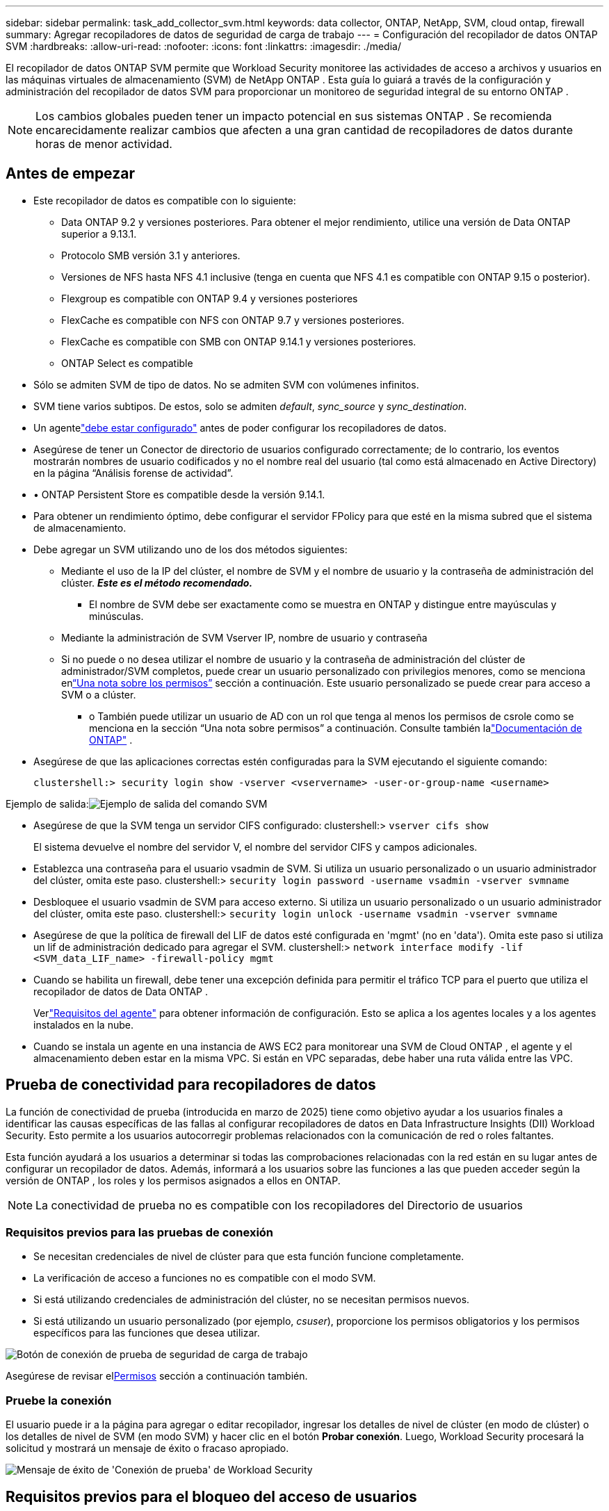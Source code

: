 ---
sidebar: sidebar 
permalink: task_add_collector_svm.html 
keywords: data collector, ONTAP, NetApp, SVM, cloud ontap, firewall 
summary: Agregar recopiladores de datos de seguridad de carga de trabajo 
---
= Configuración del recopilador de datos ONTAP SVM
:hardbreaks:
:allow-uri-read: 
:nofooter: 
:icons: font
:linkattrs: 
:imagesdir: ./media/


[role="lead"]
El recopilador de datos ONTAP SVM permite que Workload Security monitoree las actividades de acceso a archivos y usuarios en las máquinas virtuales de almacenamiento (SVM) de NetApp ONTAP . Esta guía lo guiará a través de la configuración y administración del recopilador de datos SVM para proporcionar un monitoreo de seguridad integral de su entorno ONTAP .


NOTE: Los cambios globales pueden tener un impacto potencial en sus sistemas ONTAP . Se recomienda encarecidamente realizar cambios que afecten a una gran cantidad de recopiladores de datos durante horas de menor actividad.



== Antes de empezar

* Este recopilador de datos es compatible con lo siguiente:
+
** Data ONTAP 9.2 y versiones posteriores.  Para obtener el mejor rendimiento, utilice una versión de Data ONTAP superior a 9.13.1.
** Protocolo SMB versión 3.1 y anteriores.
** Versiones de NFS hasta NFS 4.1 inclusive (tenga en cuenta que NFS 4.1 es compatible con ONTAP 9.15 o posterior).
** Flexgroup es compatible con ONTAP 9.4 y versiones posteriores
** FlexCache es compatible con NFS con ONTAP 9.7 y versiones posteriores.
** FlexCache es compatible con SMB con ONTAP 9.14.1 y versiones posteriores.
** ONTAP Select es compatible


* Sólo se admiten SVM de tipo de datos.  No se admiten SVM con volúmenes infinitos.
* SVM tiene varios subtipos.  De estos, solo se admiten _default_, _sync_source_ y _sync_destination_.
* Un agentelink:task_cs_add_agent.html["debe estar configurado"] antes de poder configurar los recopiladores de datos.
* Asegúrese de tener un Conector de directorio de usuarios configurado correctamente; de lo contrario, los eventos mostrarán nombres de usuario codificados y no el nombre real del usuario (tal como está almacenado en Active Directory) en la página “Análisis forense de actividad”.
* • ONTAP Persistent Store es compatible desde la versión 9.14.1.
* Para obtener un rendimiento óptimo, debe configurar el servidor FPolicy para que esté en la misma subred que el sistema de almacenamiento.
* Debe agregar un SVM utilizando uno de los dos métodos siguientes:
+
** Mediante el uso de la IP del clúster, el nombre de SVM y el nombre de usuario y la contraseña de administración del clúster.  *_Este es el método recomendado._*
+
*** El nombre de SVM debe ser exactamente como se muestra en ONTAP y distingue entre mayúsculas y minúsculas.


** Mediante la administración de SVM Vserver IP, nombre de usuario y contraseña
** Si no puede o no desea utilizar el nombre de usuario y la contraseña de administración del clúster de administrador/SVM completos, puede crear un usuario personalizado con privilegios menores, como se menciona en<<a-note-about-permissions,“Una nota sobre los permisos”>> sección a continuación.  Este usuario personalizado se puede crear para acceso a SVM o a clúster.
+
*** o También puede utilizar un usuario de AD con un rol que tenga al menos los permisos de csrole como se menciona en la sección “Una nota sobre permisos” a continuación.  Consulte también lalink:https://docs.netapp.com/ontap-9/index.jsp?topic=%2Fcom.netapp.doc.pow-adm-auth-rbac%2FGUID-0DB65B04-71DB-43F4-9A0F-850C93C4896C.html["Documentación de ONTAP"] .




* Asegúrese de que las aplicaciones correctas estén configuradas para la SVM ejecutando el siguiente comando:
+
 clustershell:> security login show -vserver <vservername> -user-or-group-name <username>


Ejemplo de salida:image:cs_svm_sample_output.png["Ejemplo de salida del comando SVM"]

* Asegúrese de que la SVM tenga un servidor CIFS configurado: clustershell:> `vserver cifs show`
+
El sistema devuelve el nombre del servidor V, el nombre del servidor CIFS y campos adicionales.

* Establezca una contraseña para el usuario vsadmin de SVM.  Si utiliza un usuario personalizado o un usuario administrador del clúster, omita este paso. clustershell:> `security login password -username vsadmin -vserver svmname`
* Desbloquee el usuario vsadmin de SVM para acceso externo.  Si utiliza un usuario personalizado o un usuario administrador del clúster, omita este paso. clustershell:> `security login unlock -username vsadmin -vserver svmname`
* Asegúrese de que la política de firewall del LIF de datos esté configurada en 'mgmt' (no en 'data').  Omita este paso si utiliza un lif de administración dedicado para agregar el SVM. clustershell:> `network interface modify -lif <SVM_data_LIF_name> -firewall-policy mgmt`
* Cuando se habilita un firewall, debe tener una excepción definida para permitir el tráfico TCP para el puerto que utiliza el recopilador de datos de Data ONTAP .
+
Verlink:concept_cs_agent_requirements.html["Requisitos del agente"] para obtener información de configuración.  Esto se aplica a los agentes locales y a los agentes instalados en la nube.

* Cuando se instala un agente en una instancia de AWS EC2 para monitorear una SVM de Cloud ONTAP , el agente y el almacenamiento deben estar en la misma VPC.  Si están en VPC separadas, debe haber una ruta válida entre las VPC.




== Prueba de conectividad para recopiladores de datos

La función de conectividad de prueba (introducida en marzo de 2025) tiene como objetivo ayudar a los usuarios finales a identificar las causas específicas de las fallas al configurar recopiladores de datos en Data Infrastructure Insights (DII) Workload Security.  Esto permite a los usuarios autocorregir problemas relacionados con la comunicación de red o roles faltantes.

Esta función ayudará a los usuarios a determinar si todas las comprobaciones relacionadas con la red están en su lugar antes de configurar un recopilador de datos.  Además, informará a los usuarios sobre las funciones a las que pueden acceder según la versión de ONTAP , los roles y los permisos asignados a ellos en ONTAP.


NOTE: La conectividad de prueba no es compatible con los recopiladores del Directorio de usuarios



=== Requisitos previos para las pruebas de conexión

* Se necesitan credenciales de nivel de clúster para que esta función funcione completamente.
* La verificación de acceso a funciones no es compatible con el modo SVM.
* Si está utilizando credenciales de administración del clúster, no se necesitan permisos nuevos.
* Si está utilizando un usuario personalizado (por ejemplo, _csuser_), proporcione los permisos obligatorios y los permisos específicos para las funciones que desea utilizar.


image:ws_test_connection_button.png["Botón de conexión de prueba de seguridad de carga de trabajo"]

Asegúrese de revisar el<<a-note-about-permissions,Permisos>> sección a continuación también.



=== Pruebe la conexión

El usuario puede ir a la página para agregar o editar recopilador, ingresar los detalles de nivel de clúster (en modo de clúster) o los detalles de nivel de SVM (en modo SVM) y hacer clic en el botón *Probar conexión*.  Luego, Workload Security procesará la solicitud y mostrará un mensaje de éxito o fracaso apropiado.

image:ws_test_connection_success_example.png["Mensaje de éxito de 'Conexión de prueba' de Workload Security"]



== Requisitos previos para el bloqueo del acceso de usuarios

Tenga en cuenta lo siguiente paralink:cs_restrict_user_access.html["Bloqueo de acceso de usuarios"] :

Se necesitan credenciales de nivel de clúster para que esta característica funcione.

Si está utilizando credenciales de administración del clúster, no se necesitan permisos nuevos.

Si está utilizando un usuario personalizado (por ejemplo, _csuser_) con permisos otorgados al usuario, siga los pasos enlink:cs_restrict_user_access.html["Bloqueo de acceso de usuarios"] para dar permisos a Workload Security para bloquear al usuario.



== Una nota sobre los permisos



=== Permisos al agregar mediante *IP de administración de clúster*:

Si no puede usar el usuario administrador de administración de clúster para permitir que Workload Security acceda al recopilador de datos de ONTAP SVM, puede crear un nuevo usuario llamado “csuser” con los roles que se muestran en los comandos a continuación.  Utilice el nombre de usuario “csuser” y la contraseña “csuser” al configurar el recopilador de datos de seguridad de carga de trabajo para utilizar la IP de administración de clúster.

Nota: Puede crear un rol único para utilizarlo en todos los permisos de funciones de un usuario personalizado.  Si hay un usuario existente, primero elimine el usuario y el rol existentes usando estos comandos:

....
security login delete -user-or-group-name csuser -application *
security login role delete -role csrole -cmddirname *
security login rest-role delete -role csrestrole -api *
security login rest-role delete -role arwrole -api *
....
Para crear un nuevo usuario, inicie sesión en ONTAP con el nombre de usuario y la contraseña del administrador de administración del clúster y ejecute los siguientes comandos en el servidor ONTAP :

 security login role create -role csrole -cmddirname DEFAULT -access readonly
....
security login role create -role csrole -cmddirname "vserver fpolicy" -access all
security login role create -role csrole -cmddirname "volume snapshot" -access all -query "-snapshot cloudsecure_*"
security login role create -role csrole -cmddirname "event catalog" -access all
security login role create -role csrole -cmddirname "event filter" -access all
security login role create -role csrole -cmddirname "event notification destination" -access all
security login role create -role csrole -cmddirname "event notification" -access all
security login role create -role csrole -cmddirname "security certificate" -access all
security login role create -role csrole -cmddirname "cluster application-record" -access all
security login create -user-or-group-name csuser -application ontapi -authmethod password -role csrole
security login create -user-or-group-name csuser -application ssh -authmethod password -role csrole
security login create -user-or-group-name csuser -application http -authmethod password -role csrole
....


=== Permisos al agregar a través de *Vserver Management IP*:

Si no puede usar el usuario administrador de administración de clúster para permitir que Workload Security acceda al recopilador de datos de ONTAP SVM, puede crear un nuevo usuario llamado “csuser” con los roles que se muestran en los comandos a continuación.  Utilice el nombre de usuario “csuser” y la contraseña “csuser” al configurar el recopilador de datos de seguridad de carga de trabajo para utilizar la IP de administración de Vserver.

Nota: Puede crear un rol único para utilizarlo en todos los permisos de funciones de un usuario personalizado.  Si hay un usuario existente, primero elimine el usuario y el rol existentes usando estos comandos:

....
security login delete -user-or-group-name csuser -application * -vserver <vservername>
security login role delete -role csrole -cmddirname * -vserver <vservername>
security login rest-role delete -role csrestrole -api * -vserver <vservername>
....
Para crear un nuevo usuario, inicie sesión en ONTAP con el nombre de usuario y la contraseña del administrador de administración del clúster y ejecute los siguientes comandos en el servidor ONTAP .  Para facilitar su uso, copie estos comandos en un editor de texto y reemplace <vservername> con el nombre de su Vserver antes de ejecutar estos comandos en ONTAP:

 security login role create -vserver <vservername> -role csrole -cmddirname DEFAULT -access none
....
security login role create -vserver <vservername> -role csrole -cmddirname "network interface" -access readonly
security login role create -vserver <vservername> -role csrole -cmddirname version -access readonly
security login role create -vserver <vservername> -role csrole -cmddirname volume -access readonly
security login role create -vserver <vservername> -role csrole -cmddirname vserver -access readonly
....
....
security login role create -vserver <vservername> -role csrole -cmddirname "vserver fpolicy" -access all
security login role create -vserver <vservername> -role csrole -cmddirname "volume snapshot" -access all
....
....
security login create -user-or-group-name csuser -application ontapi -authmethod password -role csrole -vserver <vservername>
security login create -user-or-group-name csuser -application http -authmethod password -role csrole -vserver <vservername>
....


=== Modo Protobuf

Workload Security configurará el motor FPolicy en modo protobuf cuando esta opción esté habilitada en la configuración _Configuración avanzada_ del recopilador.  El modo Protobuf es compatible con ONTAP versión 9.15 y posteriores.

Puede encontrar más detalles sobre esta función enlink:https://docs.netapp.com/us-en/ontap/nas-audit/steps-setup-fpolicy-config-concept.html["Documentación de ONTAP"] .

Se requieren permisos específicos para protobuf (es posible que algunos o todos ellos ya existan):

Modo clúster:

 security login role create -role csrole -cmddirname "vserver fpolicy" -access all
Modo vserver:

 security login role create -vserver <vservername> -role csrole -cmddirname "vserver fpolicy" -access all


=== Permisos para ONTAP Autonomous Ransomware Protection y acceso denegado a ONTAP

Si está utilizando credenciales de administración del clúster, no se necesitan permisos nuevos.

Si está utilizando un usuario personalizado (por ejemplo, _csuser_) con permisos otorgados al usuario, siga los pasos a continuación para otorgar permisos a Workload Security para recopilar información relacionada con ARP de ONTAP.

Para obtener más información, lea sobrelink:concept_ws_integration_with_ontap_access_denied.html["Integración con ONTAP Acceso denegado"]

ylink:concept_cs_integration_with_ontap_arp.html["Integración con ONTAP Autonomous Ransomware Protection"]



== Configurar el recopilador de datos

.Pasos para la configuración
. Inicie sesión como administrador o propietario de cuenta en su entorno de Data Infrastructure Insights .
. Haga clic en *Seguridad de la carga de trabajo > Recopiladores > +Recopiladores de datos*
+
El sistema muestra los recopiladores de datos disponibles.

. Coloque el cursor sobre el mosaico * NetApp SVM y haga clic en *+Monitor*.
+
El sistema muestra la página de configuración de ONTAP SVM.  Introduzca los datos requeridos para cada campo.



[cols="2*"]
|===


| Campo | Descripción 


| Nombre | Nombre único para el recopilador de datos 


| Agente | Seleccione un agente configurado de la lista. 


| Conectarse a través de IP de administración para: | Seleccione la IP del clúster o la IP de administración de SVM 


| Dirección IP de administración de clúster/SVM | La dirección IP del clúster o de la SVM, según su selección anterior. 


| Nombre de SVM | El nombre del SVM (este campo es obligatorio cuando se conecta a través de la IP del clúster) 


| Nombre de usuario | Nombre de usuario para acceder al SVM/Cluster Al agregar mediante IP del Cluster las opciones son: 1.  Administrador de clúster 2.  'csuser' 3.  Usuario de AD que tiene un rol similar al de csuser.  Al agregar a través de IP SVM las opciones son: 4. vsadmin 5.  'csuser' 6.  Nombre de usuario AD que tiene una función similar a csuser. 


| Password | Contraseña para el nombre de usuario anterior 


| Filtrar acciones/volúmenes | Elija si desea incluir o excluir acciones/volúmenes de la recopilación de eventos 


| Ingrese los nombres completos de los recursos compartidos que desea excluir o incluir | Lista separada por comas de acciones para excluir o incluir (según corresponda) de la recopilación de eventos 


| Ingrese los nombres completos de los volúmenes que desea excluir o incluir | Lista separada por comas de volúmenes para excluir o incluir (según corresponda) de la recopilación de eventos 


| Supervisar el acceso a carpetas | Cuando está marcada, habilita eventos para monitorear el acceso a la carpeta.  Tenga en cuenta que la creación, el cambio de nombre y la eliminación de carpetas se supervisarán incluso sin esta opción seleccionada.  Habilitar esta opción aumentará la cantidad de eventos monitoreados. 


| Establecer el tamaño del búfer de envío de ONTAP | Establece el tamaño del búfer de envío Fpolicy de ONTAP .  Si se utiliza una versión de ONTAP anterior a 9.8p7 y se detectan problemas de rendimiento, se puede modificar el tamaño del búfer de envío de ONTAP para obtener un mejor rendimiento de ONTAP .  Comuníquese con el soporte de NetApp si no ve esta opción y desea explorarla. 
|===
.Después de terminar
* En la página Recopiladores de datos instalados, utilice el menú de opciones a la derecha de cada recopilador para editar el recopilador de datos.  Puede reiniciar el recopilador de datos o editar los atributos de configuración del recopilador de datos.




== Configuración recomendada para MetroCluster

Se recomienda lo siguiente para MetroCluster:

. Conecte dos recopiladores de datos, uno al SVM de origen y otro al SVM de destino.
. Los recopiladores de datos deben estar conectados mediante _Cluster IP_.
. En cualquier momento, el recopilador de datos del SVM "en ejecución" actual se mostrará como _En ejecución_. El recopilador de datos del SVM "detenido" actual se mostrará como _Detenido_.
. Siempre que se produzca un cambio, el estado del recopilador de datos cambiará de _En ejecución_ a _Detenido_ y viceversa.
. El recopilador de datos tardará hasta dos minutos en pasar del estado _Detenido_ al estado _En ejecución_.




== Política de servicio

Si se utiliza la política de servicio con ONTAP *versión 9.9.1 o más reciente*, para conectarse al recopilador de origen de datos, se requiere el servicio _data-fpolicy-client_ junto con el servicio de datos _data-nfs_ y/o _data-cifs_.

Ejemplo:

....
Testcluster-1:*> net int service-policy create -policy only_data_fpolicy -allowed-addresses 0.0.0.0/0 -vserver aniket_svm
-services data-cifs,data-nfs,data,-core,data-fpolicy-client
(network interface service-policy create)
....
En versiones de ONTAP anteriores a 9.9.1, no es necesario configurar _data-fpolicy-client_.



== Recopilador de datos de reproducción y pausa

Si el recopilador de datos está en estado _En ejecución_, puede pausar la recopilación.  Abra el menú de "tres puntos" del colector y seleccione PAUSA.  Mientras el recopilador está en pausa, no se recopilan datos de ONTAP y no se envían datos del recopilador a ONTAP.  Esto significa que no fluirán eventos de Fpolicy desde ONTAP al recopilador de datos, y desde allí a Data Infrastructure Insights.

Tenga en cuenta que si se crean nuevos volúmenes, etc. en ONTAP mientras el recopilador está en pausa, Workload Security no recopilará los datos y esos volúmenes, etc. no se reflejarán en los paneles ni en las tablas.


NOTE: No se puede pausar un recopilador si tiene usuarios restringidos.  Restaure el acceso del usuario antes de pausar el recopilador.

Tenga en cuenta lo siguiente:

* La purga de instantáneas no se realizará según la configuración configurada en un recopilador en pausa.
* Los eventos EMS (como ONTAP ARP) no se procesarán en un recopilador en pausa.  Esto significa que si ONTAP identifica un ataque de ransomware, Data Infrastructure Insights Workload Security no podrá adquirir ese evento.
* NO se enviarán correos electrónicos de notificaciones de salud para un recolector en pausa.
* No se admitirán acciones manuales o automáticas (como instantáneas o bloqueo de usuarios) en un recopilador en pausa.
* En las actualizaciones del agente o del recopilador, en los reinicios de la máquina virtual del agente o en el reinicio del servicio del agente, un recopilador en pausa permanecerá en estado _Pausado_.
* Si el recopilador de datos está en estado _Error_, no se puede cambiar al estado _Pausado_.  El botón Pausa se habilitará solo si el estado del recopilador es _En ejecución_.
* Si el agente está desconectado, el recopilador no se puede cambiar al estado _Pausado_.  El recolector pasará al estado _Detenido_ y el botón Pausa se desactivará.




== Almacén persistente

El almacenamiento persistente es compatible con ONTAP 9.14.1 y versiones posteriores.  Tenga en cuenta que las instrucciones del nombre del volumen varían de ONTAP 9.14 a 9.15.

El almacenamiento persistente se puede habilitar seleccionando la casilla de verificación en la página de edición/adición del recopilador.  Después de seleccionar la casilla de verificación, se muestra un campo de texto para aceptar el nombre del volumen.  El nombre del volumen es un campo obligatorio para habilitar el almacenamiento persistente.

* Para ONTAP 9.14.1, debe crear el volumen antes de habilitar la función y proporcionar el mismo nombre en el campo _Nombre del volumen_.  El tamaño de volumen recomendado es 16 GB.
* Para ONTAP 9.15.1, el recopilador creará automáticamente el volumen con un tamaño de 16 GB, utilizando el nombre proporcionado en el campo _Nombre del volumen_.


Se requieren permisos específicos para el almacén persistente (es posible que algunos o todos ellos ya existan):

Modo clúster:

....
security login role create -role csrole -cmddirname "vserver fpolicy" -access all
security login role create -role csrole -cmddirname "job show" -access readonly
....
Modo vserver:

....
security login role create -vserver <vservername> -role csrole -cmddirname "vserver fpolicy" -access all
security login role create -vserver <vservername> -role csrole -cmddirname "job show" -access readonly
....


== Migrar recolectores

Puede migrar fácilmente un recopilador de seguridad de carga de trabajo de un agente a otro, lo que permite un equilibrio de carga eficiente de los recopiladores entre agentes.



=== Prerrequisitos

* El agente de origen debe estar en estado _conectado_.
* El recopilador que se va a migrar debe estar en estado _en ejecución_.


Nota:

* Migrate es compatible con recopiladores de directorios de datos y de usuarios.
* No se admite la migración de un recopilador para inquilinos administrados manualmente.




=== Migrar colector

Para migrar un recopilador, siga estos pasos:

. Vaya a la página "Editar recopilador".
. Seleccione un agente de destino del menú desplegable de agentes.
. Haga clic en el botón "Guardar recopilador".


Seguridad de carga de trabajo procesará la solicitud.  Tras una migración exitosa, el usuario será redirigido a la página de la lista de recopiladores.  En caso de error, se mostrará un mensaje apropiado en la página de edición.

Nota: Cualquier cambio de configuración realizado previamente en la página "Editar recopilador" permanecerá aplicado cuando el recopilador se migre exitosamente al agente de destino.

image:ws_migrate_collector_to_another_agent.png["migrar un recopilador eligiendo otro agente"]



== Solución de problemas

Ver ellink:troubleshooting_collector_svm.html["Solución de problemas del recopilador SVM"] Página para obtener sugerencias para la solución de problemas.
